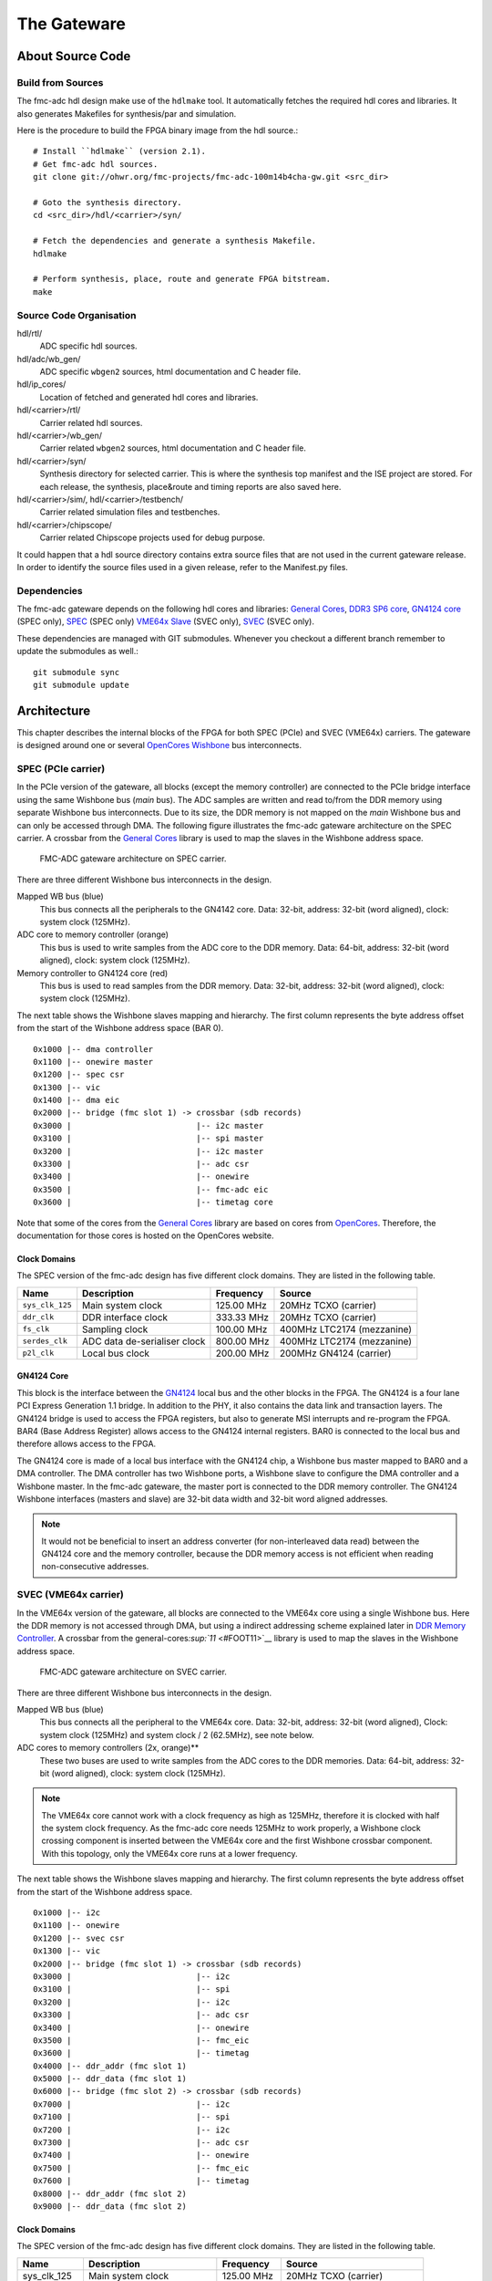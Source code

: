 ..
  SPDX-License-Identifier: CC-BY-SA-4.0
  SPDX-FileCopyrightText: 2020 CERN

============
The Gateware
============

About Source Code
=================

Build from Sources
------------------

The fmc-adc hdl design make use of the ``hdlmake`` tool. It
automatically fetches the required hdl cores and libraries. It also
generates Makefiles for synthesis/par and simulation.

Here is the procedure to build the FPGA binary image from the hdl
source.::

  # Install ``hdlmake`` (version 2.1).
  # Get fmc-adc hdl sources.
  git clone git://ohwr.org/fmc-projects/fmc-adc-100m14b4cha-gw.git <src_dir>

  # Goto the synthesis directory.
  cd <src_dir>/hdl/<carrier>/syn/

  # Fetch the dependencies and generate a synthesis Makefile.
  hdlmake

  # Perform synthesis, place, route and generate FPGA bitstream.
  make

Source Code Organisation
------------------------

hdl/rtl/
    ADC specific hdl sources.

hdl/adc/wb_gen/
    ADC specific ``wbgen2`` sources, html documentation and C header
    file.

hdl/ip_cores/
    Location of fetched and generated hdl cores and libraries.

hdl/<carrier>/rtl/
    Carrier related hdl sources.

hdl/<carrier>/wb_gen/
    Carrier related ``wbgen2`` sources, html documentation and C header
    file.

hdl/<carrier>/syn/
    Synthesis directory for selected carrier. This is where the
    synthesis top manifest and the ISE project are stored. For each
    release, the synthesis, place&route and timing reports are also
    saved here.

hdl/<carrier>/sim/, hdl/<carrier>/testbench/
    Carrier related simulation files and testbenches.

hdl/<carrier>/chipscope/
    Carrier related Chipscope projects used for debug purpose.

It could happen that a hdl source directory contains extra source files
that are not used in the current gateware release. In order to identify
the source files used in a given release, refer to the Manifest.py
files.

Dependencies
------------

The fmc-adc gateware depends on the following hdl cores and libraries:
`General Cores`_, `DDR3 SP6 core`_, `GN4124 core`_ (SPEC only),
`SPEC`_ (SPEC only) `VME64x Slave`_ (SVEC only), `SVEC`_ (SVEC only).

These dependencies are managed with GIT submodules. Whenever you checkout
a different branch remember to update the submodules as well.::

  git submodule sync
  git submodule update

Architecture
============

This chapter describes the internal blocks of the FPGA for both SPEC
(PCIe) and SVEC (VME64x) carriers. The gateware is designed around one
or several `OpenCores Wishbone`_ bus interconnects.

SPEC (PCIe carrier)
-------------------

In the PCIe version of the gateware, all blocks (except the memory
controller) are connected to the PCIe bridge interface using the same
Wishbone bus (*main* bus). The ADC samples are written and read
to/from the DDR memory using separate Wishbone bus interconnects. Due
to its size, the DDR memory is not mapped on the *main* Wishbone bus
and can only be accessed through DMA. The following figure illustrates
the fmc-adc gateware architecture on the SPEC carrier. A crossbar from
the `General Cores`_ library is used to map the slaves in the Wishbone
address space.

.. figure:: ../fig/spec_fw_arch.svg
   :alt: SPEC FMC-ADC gateware architecture

   FMC-ADC gateware architecture on SPEC carrier.

There are three different Wishbone bus interconnects in the design.

Mapped WB bus (blue)
  This bus connects all the peripherals to the GN4142 core.
  Data: 32-bit, address: 32-bit (word aligned), clock: system clock (125MHz).

ADC core to memory controller (orange)
  This bus is used to write samples from the ADC core to the DDR memory.
  Data: 64-bit, address: 32-bit (word aligned), clock: system clock (125MHz).

Memory controller to GN4124 core (red)
  This bus is used to read samples from the DDR memory.
  Data: 32-bit, address: 32-bit (word aligned), clock: system clock (125MHz).

The next table shows the Wishbone slaves mapping and hierarchy. The
first column represents the byte address offset from the start of the
Wishbone address space (BAR 0).

::

   0x1000 |-- dma controller
   0x1100 |-- onewire master
   0x1200 |-- spec csr
   0x1300 |-- vic
   0x1400 |-- dma eic
   0x2000 |-- bridge (fmc slot 1) -> crossbar (sdb records)
   0x3000 |                          |-- i2c master
   0x3100 |                          |-- spi master
   0x3200 |                          |-- i2c master
   0x3300 |                          |-- adc csr
   0x3400 |                          |-- onewire
   0x3500 |                          |-- fmc-adc eic
   0x3600 |                          |-- timetag core

Note that some of the cores from the `General Cores`_ library are
based on cores from `OpenCores`_. Therefore, the documentation for
those cores is hosted on the OpenCores website.

Clock Domains
~~~~~~~~~~~~~

The SPEC version of the fmc-adc design has five different clock domains.
They are listed in the following table.

+-----------------+-----------------+-----------------+-----------------+
| Name            | Description     | Frequency       | Source          |
+=================+=================+=================+=================+
| ``sys_clk_125`` | Main system     | 125.00 MHz      | 20MHz TCXO      |
|                 | clock           |                 | (carrier)       |
+-----------------+-----------------+-----------------+-----------------+
| ``ddr_clk``     | DDR interface   | 333.33 MHz      | 20MHz TCXO      |
|                 | clock           |                 | (carrier)       |
+-----------------+-----------------+-----------------+-----------------+
| ``fs_clk``      | Sampling clock  | 100.00 MHz      | 400MHz LTC2174  |
|                 |                 |                 | (mezzanine)     |
+-----------------+-----------------+-----------------+-----------------+
| ``serdes_clk``  | ADC data        | 800.00 MHz      | 400MHz LTC2174  |
|                 | de-serialiser   |                 | (mezzanine)     |
|                 | clock           |                 |                 |
+-----------------+-----------------+-----------------+-----------------+
| ``p2l_clk``     | Local bus clock | 200.00 MHz      | 200MHz GN4124   |
|                 |                 |                 | (carrier)       |
+-----------------+-----------------+-----------------+-----------------+

GN4124 Core
~~~~~~~~~~~

This block is the interface between the `GN4124`_
local bus and the other blocks in the FPGA. The GN4124 is a four lane
PCI Express Generation 1.1 bridge. In addition to the PHY, it also
contains the data link and transaction layers. The GN4124 bridge is used
to access the FPGA registers, but also to generate MSI interrupts and
re-program the FPGA. BAR4 (Base Address Register) allows access to the
GN4124 internal registers. BAR0 is connected to the local bus and
therefore allows access to the FPGA.

The GN4124 core is made of a local bus interface with the GN4124 chip, a
Wishbone bus master mapped to BAR0 and a DMA controller. The DMA
controller has two Wishbone ports, a Wishbone slave to configure the DMA
controller and a Wishbone master. In the fmc-adc gateware, the master
port is connected to the DDR memory controller. The GN4124 Wishbone
interfaces (masters and slave) are 32-bit data width and 32-bit word
aligned addresses.

.. note::

   It would not be beneficial to insert an address converter (for
   non-interleaved data read) between the GN4124 core and the memory
   controller, because the DDR memory access is not efficient when
   reading non-consecutive addresses.

SVEC (VME64x carrier)
---------------------

In the VME64x version of the gateware, all blocks are connected to the
VME64x core using a single Wishbone bus. Here the DDR memory is not
accessed through DMA, but using a indirect addressing scheme explained
later in `DDR Memory Controller <#DDR-Memory-Controller>`__. A crossbar
from the general-cores\ `:sup:`11` <#FOOT11>`__ library is used to map
the slaves in the Wishbone address space.

.. figure:: ../fig/svec_fw_arch.svg
   :alt:

   FMC-ADC gateware architecture on SVEC carrier.

There are three different Wishbone bus interconnects in the design.

Mapped WB bus (blue)
  This bus connects all the peripheral to the VME64x core.
  Data: 32-bit, address: 32-bit (word aligned),
  Clock: system clock (125MHz) and system clock / 2 (62.5MHz), see note below.

ADC cores to memory controllers (2x, orange)**
  These two buses are used to write samples from the ADC cores to the DDR
  memories.
  Data: 64-bit, address: 32-bit (word aligned), clock: system clock (125MHz).

.. note::
   The VME64x core cannot work with a clock frequency as high as
   125MHz, therefore it is clocked with half the system clock
   frequency. As the fmc-adc core needs 125MHz to work properly, a
   Wishbone clock crossing component is inserted between the VME64x core
   and the first Wishbone crossbar component. With this topology, only
   the VME64x core runs at a lower frequency.

The next table shows the Wishbone slaves mapping and hierarchy. The
first column represents the byte address offset from the start of the
Wishbone address space.

::

    0x1000 |-- i2c
    0x1100 |-- onewire
    0x1200 |-- svec csr
    0x1300 |-- vic
    0x2000 |-- bridge (fmc slot 1) -> crossbar (sdb records)
    0x3000 |                          |-- i2c
    0x3100 |                          |-- spi
    0x3200 |                          |-- i2c
    0x3300 |                          |-- adc csr
    0x3400 |                          |-- onewire
    0x3500 |                          |-- fmc_eic
    0x3600 |                          |-- timetag
    0x4000 |-- ddr_addr (fmc slot 1)
    0x5000 |-- ddr_data (fmc slot 1)
    0x6000 |-- bridge (fmc slot 2) -> crossbar (sdb records)
    0x7000 |                          |-- i2c
    0x7100 |                          |-- spi
    0x7200 |                          |-- i2c
    0x7300 |                          |-- adc csr
    0x7400 |                          |-- onewire
    0x7500 |                          |-- fmc_eic
    0x7600 |                          |-- timetag
    0x8000 |-- ddr_addr (fmc slot 2)
    0x9000 |-- ddr_data (fmc slot 2)

Clock Domains
~~~~~~~~~~~~~

The SPEC version of the fmc-adc design has five different clock domains.
They are listed in the following table.

+-----------------+-----------------+-----------------+-----------------+
| Name            | Description     | Frequency       | Source          |
+=================+=================+=================+=================+
|   sys_clk_125   | Main system     | 125.00 MHz      | 20MHz TCXO      |
|                 | clock           |                 | (carrier)       |
+-----------------+-----------------+-----------------+-----------------+
|   sys_clk_62_5  | System clock /  | 62.50 MHz       | 20MHz TCXO      |
|                 | 2               |                 | (carrier)       |
+-----------------+-----------------+-----------------+-----------------+
|   ddr_clk       | DDR interface   | 333.33 MHz      | 20MHz TCXO      |
|                 | clock           |                 | (carrier)       |
+-----------------+-----------------+-----------------+-----------------+
|   fs_clk        | Sampling clock  | 100.00 MHz      | 400MHz LTC2174  |
|                 |                 |                 | (mezzanine)     |
+-----------------+-----------------+-----------------+-----------------+
|   serdes_clk    | ADC data        | 800.00 MHz      | 400MHz LTC2174  |
|                 | de-serialiser   |                 | (mezzanine)     |
|                 | clock           |                 |                 |
+-----------------+-----------------+-----------------+-----------------+

VME64x Core
~~~~~~~~~~~

The VME64x core implements a VME slave on one side and a Wishbone
pipelined master on the other side. For more information about the
VME64x core, visit the OHWR page.

Common Cores
------------

DDR Memory Controller
~~~~~~~~~~~~~~~~~~~~~

The memory controller block is the interface between the 256MB DDR3
memory located on the carrier boards and the other blocks in the FPGA.
It is basically a MCB core (Memory Controller Block) generated with
`Xilinx CoreGen`_ and an additional wrapper implementing two Wishbone
slave interfaces.

One of the Wishbone slave interfaces is connected to the ADC core. In
the SPEC gateware, the other Wishbone slave interface is connected to
the DMA Wishbone master of the GN4124 core. In the SVEC gateware, the
other slave Wishbone interface is connected to an indirect addressing
block.

This block consists of an address pointer register and a data FIFO. To
access the DDR memory, the gateware sets the address pointer and then
reads/writes data using the FIFO. On each access to the FIFO, the
address pointer is automatically incremented.

+----------+-------------+------------+-------------+
| WB Slave | Description | Data width | Access type |
+==========+=============+============+=============+
| ``0``    | ADC core    | 64-bit     | Write only  |
+----------+-------------+------------+-------------+
| ``1``    | host side   | 32-bit     | Read/write  |
+----------+-------------+------------+-------------+

The memory controller side connected to the chip is 16-bit wide, clocked
at 333.33 MHz DDR. This gives a maximum bandwidth of 1333.33 MB/s. Each
of the four ADC channels requires 200 MB/s (16-bits per sample, 100
MHz), for a total of 800 MB/s.

In the current design, the two Wishbone ports have the same priority and
the arbitration is done with a simple round-robin. Therefore, samples
stored in the DDR memory should not be read during an acquisition.

Vectored Interrupt Controller (VIC)
~~~~~~~~~~~~~~~~~~~~~~~~~~~~~~~~~~~

.. note::

   FIXME explain how interrupts are connected to spec-base/svec-base.
   There is something to be said about EDGE/LEVEL, or polarity.

FMC-ADC Core
------------

The ADC core is the main block of the design. On the mezzanine interface
side, it takes a data flow from the `LTC2174`_ ADC chip, an external
trigger and controls the analogue switches to select the input range or
calibration mode. On the internal interface side, it has a Wishbone
master to write data to the DDR memory controller. It also has a
Wishbone slave to access the internal components.

The internal detailed functioning of this block is described further in
the document (See `Configuration`_, `Calibration`_ and `Acquisition`_).

Sampling clock
~~~~~~~~~~~~~~

The sampling frequency is determined by a `Si570`_ programmable oscillator
located on the fmc-adc mezzanine. By default, the sampling clock is
100MHz (oscillator factor default value), but it can be changed to any
frequency from 10MHz to 105MHz. The lower bound is defined by the Si570
oscillator while the upper bound is limited by the LTC2174 ADC itself.

The Si570 clock output is connected to the LTC2174 ADC. Then the data
clock (DCO) output of the LTC2174 is connected to the FPGA. The data
clock is four times the sampling clock. The sampling clock (``fs_clk``)
and the ADC data de-serialiser clock (``serdes_clk``) are derived from
the data clock using a PLL (internal to the FPGA).

**Note:** The internal PLL expects a 400MHz input frequency (define in
the hdl code), therefore the sampling frequency has to be 100MHz and
can’t be changed dynamically.

The ADC core implements a sampling clock frequency meter. The measured
frequency (in Hz) can be read via a register (see `ADC Core
Registers <#ADC-Core-Registers>`__).

Time-tagging Core
~~~~~~~~~~~~~~~~~

This block allows time-tagging of important events in the ADC core. It
is based on two free-running counters; a seconds counter and a 125MHz
system clock ticks counter. The system clock ticks counter is also
called coarse counter. These two counters are accessible in read/write
via a Wishbone interface.

For example, the host computer can use the OS time to set the seconds
counter and simply reset the coarse counter. It is planned, in a later
release, to set the time-tagging core counters using the White Rabbit
core.

A time-tag is made of four 32-bit words; meta-data, seconds, coarse,
fine. The fine field is always set to zero and the meta-data register
does not contain useful information, only random data for debugging
purposes.

The following events are time-tagged:

- Trigger
- Acquisition start
- Acquisition stop
- Acquisition end

.. note::
   The trigger time tag corresponds to the moment when the acquisition
   state machine leaves the ``WAIT_TRIG`` state.

.. note::
   The trigger time-tag is also stored in the data memory, after the
   post-trigger samples. This allows to always have a trigger time-tag,
   even in multi-shot mode (retrieving the time-tag using the trigger
   interrupt was not fast enough in certain cases).

.. note::
   If during an acquisition no stop command is issued (normal case),
   the acquisition stop time-tag is not updated.

The register description can be found in annex `Time-tagging Core
Registers <#Time_002dtagging-Core-Registers>`__.

FMC-ADC Control and Status Registers
~~~~~~~~~~~~~~~~~~~~~~~~~~~~~~~~~~~~

This block contains control and status registers related to the fmc-adc
core. The registers description can be found in annex (`ADC Core
Registers <#ADC-Core-Registers>`__).

Mezzanine SPI Master
~~~~~~~~~~~~~~~~~~~~

This SPI master controls the LTC2174 ADC and the four MAX5442 offset
DACs. The following table shows how the peripherals are wired to the
core. This block is based on an OpenCores design.

+------------------+---------------------------+
| SPI slave select | Peripheral                |
+==================+===========================+
| ``0``            | LTC2174 ADC               |
+------------------+---------------------------+
| ``1``            | MAX5442 DAC for channel 1 |
+------------------+---------------------------+
| ``2``            | MAX5442 DAC for channel 2 |
+------------------+---------------------------+
| ``3``            | MAX5442 DAC for channel 3 |
+------------------+---------------------------+
| ``4``            | MAX5442 DAC for channel 4 |
+------------------+---------------------------+

This block is clocked by the system clock (125 MHz). Therefore for a
SCLK of ~620 kHz, the divider configuration is ``DIVIDER=100``.

::
    f_sclk = f_sys / ((DIVIDER+1) * 2)

Mezzanine 1-wire Master
~~~~~~~~~~~~~~~~~~~~~~~

This 1-wire master controls the DS18B20 thermometer chip located on the
mezzanine board. This chip also contains a unique 64-bit identifier.
This block is based on an OpenCores design\ `:sup:`21` <#FOOT21>`__.

This block is clocked by the system clock (125 MHz). Therefore the
dividers configuration are ``CDR_N=624`` and ``CDR_O=124``.

Mezzanine I2C Master
~~~~~~~~~~~~~~~~~~~~

This I2C master controls the Si570 programmable oscillator chip
located on the mezzanine board. This chip is used to produce the ADC
sampling clock. This block is based on an OpenCores design.

+-------------------+-------------------------------+
| I2C slave address | Peripheral                    |
+===================+===============================+
| ``0x55``          | Si570 programmable oscillator |
+-------------------+-------------------------------+

This block is clocked by the system clock (125 MHz). Therefore for a SCL
clock of 100 kHz, the prescaler configuration is ``PRESCALER=249``.

::
    PRESCALER = f_sys / (5 * f_scl) - 1


FMC-ADC Embedded Interrupt Controller (EIC)
~~~~~~~~~~~~~~~~~~~~~~~~~~~~~~~~~~~~~~~~~~~

.. note::

   FIXME check if this is gone

The fmc-adc EIC gathers the interrupts from the ADC core. There are two
inputs to the fmc-adc EIC:

-  ° **Trigger**: This interrupt signals that a valid trigger arrived
   while the acquisition state machine was in the ``WAIT_TRIG`` state.
-  ° **Acquisition end**: This interrupt signals the end of an
   acquisition. In case of multi-shot acquisition, it occurs at the end
   of the last shot.

The two inputs are multiplexed and the result is forwarded to the VIC
(`Vectored Interrupt Controller
(VIC) <#Vectored-Interrupt-Controller-_0028VIC_0029>`__). Interrupt
sources can be masked using the enable and disable registers. An
interrupt is cleared by writing a one to the corresponding bit of the
status register.

The registers description can be found in annex `FMC-ADC Embedded
Interrupt Controller
Registers <#FMC_002dADC-Embedded-Interrupt-Controller-Registers>`__).

Configuration
-------------

The following figure is a block diagram of the ADC core part in the
sampling clock domain. It contains an ADC data stream de-serialiser,
an offset and gain correction block (for ADC data), an under-sampling
block and a trigger unit. The four channels’ data and the trigger
signal are synchronised to the system clock domain using a FIFO. The
configuration signals coming from registers in the system clock domain
are synchronised to the sampling clock within the Wishbone slave
(``wbgen2`` feature).

.. figure:: ../fig/adc_core_fs_clk.svg
   :alt: ADC core diagram (sampling clock domain)

   ADC core diagram (sampling clock domain).

The LTC2174 is by default configured in *2-Lane Output Mode, 16-Bit
Serialization*. In the fmc-adc application, this default configuration
is kept. Following an extract from the LTC2174 datasheet illustrating
the *2-Lane Output Mode, 16-Bit Serialization* waveforms.

.. figure:: ../fig/ltc2174_mode.pdf
   :alt: LTC2174 data output mode waveforms.

   LTC2174 data output mode waveforms.

There are two 800Mbit/s lanes per ADC channel. Eight data lanes in
total and the frame rate (FR) lane are fed to a de-serialiser in the
FPGA. The frame rate signal is used to align the de-serialiser to data
words. The four channel data (16-bit) are concatenated together to
form a 64-bit vector. As shown in the figure above, the two LSB bits
of a data word are always set to zero.

.. warning::
   Upon reset the ADC defaults to “offset binary” representation for
   the channel data. However, the ADC core expects “two’s
   complement”. Therefore, it is important to change the relevant
   configuration register in the ADC itself. When using the provided
   FMC-ADC driver, this is done automatically during driver initialisation.

Control and Status Registers
~~~~~~~~~~~~~~~~~~~~~~~~~~~~

Writing one to to the ``FMC_CLK_OE`` field of the ADC core control
register enables the sampling clock (Si570 chip). Also, in order to use
the input offset DACs, the ``OFFSET_DAC_CLR_N`` field must be set to
one.

The field ``MAN_BITSLIP`` allows to ’manually’ control the ADC data
alignment in the de-serialiser. When ``TEST_DATA_EN`` is set, the ADC
core writes the address pointer to the memory instead of the ADC
samples. The fields ``TRIG_LED`` and ``ACQ_LED`` allows to control the
FMC front panel LEDs. Those four fields are for test purpose only and
must stay zero in normal operation.

When the sampling clock is enabled, the ``SERDES_PLL`` and
``SERDES_SYNCED`` field from the ADC core status register must be set to
one.

Input Ranges
~~~~~~~~~~~~

`Figure 4.3 <#fig_003aanalogue_005finput>`__ shows a simplified
schematic diagram of the analogue input stage used for each channel.
Each input can be independently configured with one of the three
available ranges; 100mV, 1V, 10V. Each range is defined as the maximum
peak-to-peak input voltage. Independently to the selected range, a
50ohms termination can be added to each input.

In addition to the three ranges for normal operation, there are three
more configurations used for offset calibration of each range.

Opto-isolated analogue switches are used to apply the various
configurations. They are represented by standard switch symbols in the
simplified schematic.

.. figure:: ../fig/analogue_input.pdf
   :alt: Simplified schematic diagram of the analogue input stage

   Simplified schematic diagram of the analogue input stage.

Only the following input switch configurations are valid. For all others
switch configurations, the behavior is not defined and therefore
shouldn’t be used.

+---------+-----+-----+-----+-----+-----+-----+-----+--------------------------------+
| SW[7.1] | SW7 | SW6 | SW5 | SW4 | SW3 | SW2 | SW1 | Description                    |
+=========+=====+=====+=====+=====+=====+=====+=====+================================+
| 0x23    | OFF | ON  | OFF | X   | OFF | ON  | ON` | 100mV range                    |
+---------+-----+-----+-----+-----+-----+-----+-----+--------------------------------+
| 0x11    | OFF | OFF | ON` | X   | OFF | OFF | ON` | 1V range                       |
+---------+-----+-----+-----+-----+-----+-----+-----+--------------------------------+
| 0x45    | ON  | OFF | OFF | X   | ON  | OFF | ON` | 10V range                      |
+---------+-----+-----+-----+-----+-----+-----+-----+--------------------------------+
| 0x42    | ON  | OFF | OFF | X   | OFF | ON  | OFF | 100mV range offset calibration |
+-------+-------+-----+-----+-----+-----+-----+-----+--------------------------------+
| 0x40    | ON  | OFF | OFF | X   | OFF | OFF | OFF | 1V range offset calibration    |
+---------+-----+-----+-----+-----+-----+-----+-----+--------------------------------+
| 0x44    | ON  | OFF | OFF | X   | ON  | OFF | OFF | 10V range offset calibration   |
+---------+-----+-----+-----+-----+-----+-----+-----+--------------------------------+
| 0x00    | X   | OFF | OFF | OFF | X   | X   | OFF | Input disconnected             |
+---------+-----+-----+-----+-----+-----+-----+-----+--------------------------------+
| 0x08    | X   | X   | X   | ON` | X   | X   | X`` | 50ohm termination              |
+---------+-----+-----+-----+-----+-----+-----+-----+--------------------------------+

Input Offset
~~~~~~~~~~~~

Each channel has a 16-bit DAC allowing to apply a dc offset to the input
signal. The voltage range of the DAC is 10V (-5V to +5V) and is
independent from the selected input range. The following equation shows
how to convert a digital value written to a DAC to an offset voltage.

::
    v_dac = (v_ref * d_dac/0x8000) - v_ref
    Where:
    v_ref = DAC's voltage reference = 5V
    d_dac = Digital value written to the DAC
    v_dac = DAC voltage

    Example:
    0xFFFF =>  4.999V
    0x8000 =>  0.000V
    0x0000 => -5.000V

The following equation shows the relation between the input voltage and
the offset (applied by the DAC). Note that the offset from the DAC is
subtracted from the input voltage.

::

    v_out = v_in - v_dac
    Where:
    v_in  = Input voltage
    v_dac = DAC voltage
    v_out = Output voltage (to filter and ADC)


Trigger
~~~~~~~

The trigger unit is made of two hardware and one software sources. The
hardware and software paths can be enabled independently. The two paths
are then or’ed together to drive a delay generator. The delay generator
allows to insert a predefined number of sampling clock periods before
the trigger is forwarded to the acquisition state machine. the next
figure shows a simplified digram of the trigger unit.

.. figure:: ../fig/trigger_unit.svg
   :alt: Trigger unit diagram

   Trigger unit diagram.

The hardware trigger source can be either internal (based on an ADC
input channel) or external (dedicated trigger input). For both internal
and external hardware triggers, the polarity can be selected between
positive and negative slope (resp. rising and falling edge). By default
the polarity is set to positive slope.

The external trigger input is synchronised to the sampling clock. The
external trigger pulse must be at least one sampling clock cycle wide.

To use the internal trigger source, both the ADC input channel and the
threshold should be configured. By default, channel 1 is selected and
the threshold is set to 0. Note that the threshold is 16-bit signed
(two’s complement). This figure sketches the internal hardware trigger
threshold behavior.

.. figure:: ../fig/trig_hw_int.svg
   :alt: Internal hardware trigger threshold

   Internal hardware trigger threshold.

Furthermore, a glitch filter can be applied to the threshold detection.
The glitch filter is useful to trigger on noisy signals. In order to
help setting the glitch filter, an internal trigger test mode can be
activated. When the test mode is enabled, data from channels 2, 3 and 4
is replaced as follow:

+-----------+--------------------------------------+
| Channel 2 | Input signal over threshold          |
+-----------+--------------------------------------+
| Channel 3 | Input signal over threshold filtered |
+-----------+--------------------------------------+
| Channel 4 | Trigger                              |
+-----------+--------------------------------------+


The software trigger source consists of a pulse generated when a write
cycle is detected on the *Software trigger* register. For further
information on the trigger configuration registers see `ADC Core
Registers <#ADC-Core-Registers>`_.

Undersampling
~~~~~~~~~~~~~

The undersampling block is simply validating one in N samples and
forwarding it to the acquisition logic. The number (N) is configured in
the *Sample rate* register. If N > 1, then the trigger pulse is aligned
to the next valid sample. If N = 1 all the samples are valid and
therefore the trigger is always aligned. A value of N = 0 is treated as
N = 1 in the gateware.


Calibration
-----------

Calibration is done once during the production tests. It can be repeated
afterwards with the production test suite (PTS) and the corresponding
testbench. The calibration process gives the following four values per
channel and per input range:

- ADC gain correction
- ADC offset correction
- DAC gain correction
- DAC offset correction

Note that the temperature during the calibration process is also
measured. This could be used for later temperature compensated
calibration value computing.

Calibration data storage
~~~~~~~~~~~~~~~~~~~~~~~~

All the calibration values are stored in the FmcAdc100m14b4cha EEPROM
(`24AA64`_).  In addition to the calibration values, the EEPROM also
contains mandatory IPMI records specified in the FMC Standard VITA
57.1.

+-------------+-----------+-----------+---------------------+
| Byte offset | File name | File Type | Description         |
+=============+===========+===========+=====================+
| ``0x0``     | IPMI-FRU  | binary    | IPMI records        |
+-------------+-----------+-----------+---------------------+
| ``0x100``   | calib     | binary    | Calibration values  |
+-------------+-----------+-----------+---------------------+


Calibration Data Usage
~~~~~~~~~~~~~~~~~~~~~~

ADC Calibration
^^^^^^^^^^^^^^^

Two registers per channel are implemented in the FPGA for ADC gain and
offset correction. When an input range is selected, the corresponding
gain/offset correction values must be loaded from the EEPROM to those
registers.

.. figure:: ../fig/offset_gain_corr.svg
   :alt: ADC offset and gain correction block

   ADC offset and gain correction block.

The offset register takes a 16-bit signed value. The gain register takes
a 16-bit fixed point value. The fixed point format is as follow:

.. figure:: ../fig/adc_gain_format.svg
   :alt: ADC gain register format

   ADC gain register format.

After the offset and gain corrections are applied, the signal is
saturated to a user-programmable value. One register per channel allows
to set the saturation value. The saturation register takes a 15-bit
unsigned value. From this value, two ’symmetrical’ 16-bit signed numbers
are derived and taken as the saturation boundaries.

.. warning::
   Because the default value (on FPGA start-up) is not
   configurable in cheby, the gain, offset and saturation registers are
   set to 0x0 at start-up. Therefore, the driver has to initialise those
   registers.

.. note::
   After gain and offset correction, the two LSB of the data words can
   be different from zero.

.. note::
   It is usually the driver’s task to read the calibration data
   from the FMC EEPROM and load them to the corresponding registers. This
   has to be done once at start-up and then every time the input range is
   changed.

DAC Calibration
^^^^^^^^^^^^^^^

The DAC value is only set once before an acquisition. Therefore, there
is no need to implement the gain and offset correction in the FPGA. The
software controlling the fmc-adc must apply the DAC gain and offset
correction prior to writing a value to the DAC. As for the ADC
correction values, there is one pair (offset, gain) of DAC correction
values per input range.

Below is the formula to calculate the corrected DAC value (applying gain
and offset correction):

::

    c_val = ((val + offset) * gain/0x8000) + 0x8000
    where:
    c_val  = corrected value to write to DAC (16-bit unsigned)
    val    = value from user (16-bit signed)
    offset = DAC offset calibration value from EEPROM (16-bit signed)
    gain   = DAC gain calibration value from EEPROM (16-bit fixed point)

Acquisition
-----------

This chapter describes the two modes of acquisition, single-shot and
multi-shot. It also explains how the software is expected to control the
fmc-adc acquisitions.

The heart of the acquisition logic is a state machine driven by user
commands (start, stop), the trigger signal and counters events
(e.g. pre-trig done, etc...). The ADC samples are routed along a
datapath (bold arrows), which depends on the acquisition mode.  It is
explained in detail in the `Single-shot Mode`_ and `Multi-shot
Mode`_. The four channels data and the trigger are concatenated
together and fed to a FIFO to be synchronised between the sampling
clock domain and the system clock domain. Even if the LTC2174 ADC is
14-bit, the data of each channel is stored in a 16-bit word. Along the
datapath, we call *sample* a 64-bit vector containing a sample for
each channel. At the output of the ADC core, a flow control FIFO
allows to cope with the memory controller temporary unavailabilities
(due to DDR refresh cycles).


.. figure:: ../fig/adc_core_sys_clk.svg
   :alt: Acquisition logic diagram (system clock domain)

   Acquisition logic diagram (system clock domain).

Samples are stored interleaved in the DDR memory. `Figure
6.2 <#fig_003amem_005fsamples>`__ illustrates the way samples are
written, stored and read in the DDR memory. The DDR memory size is 2Gb
or 256MB.
This means that the maximum number of samples that can be stored is 128M (\ *2^{27}*16*).

.. figure:: ../fig/memory_samples.svg
   :alt: Illustration of samples storage in DDR memory

   Illustration of samples storage in DDR memory.

The acquisition process is driven by a state machine.  At
start-up (system reset), the state machine is ``IDLE``, waiting for an
acquisition start command (``ACQ_START``). Commands are sent to the
state machine by writing in the ``FSM_CMD`` field of the control
register (see `ADC Core Registers <#ADC-Core-Registers>`__).

.. figure:: ../fig/acq_fsm.svg
   :alt: Acquisition state machine

   Acquisition state machine.

When a start command is received, the state machine goes to ``PRE_TRIG``
and stays in this state until the programmed number of pre-trigger
samples are recorded. After that, it goes in ``WAIT_TRIG`` state and
continue recording sample to memory. If the number of programmed
pre-trigger samples is zero, the state machine skips the ``PRE_TRIG``
state and it foes directly to ``WAIT_TRIG``. When a valid trigger is
detected, the state machine moves to ``POST_TRIG``. It will stay in this
state until the programmed number of post-trigger samples is reached.
The next state is ``TRIG_TAG`` where the trigger time-tag (4x 32-bit
word) is pushed after the last post-trigger sample (to be stored in DDR
memory). When the trigger time-tag has been pushed (two clock cycles),
the state machine goes to ``DECR_SHOT``. From ``DECR_SHOT`` it either
goes back to ``IDLE`` if the number of shots is reached or it repeats
the same cycle for the next shot.

When the acquisition is finished (state machine back to ``IDLE``) and
all samples have been written to the DDR memory, only then the software
can retrieve the samples using DMA transfer. An interrupt is generated
when the acquisition ends.

.. note::
   Start commands are taken into account only in ``IDLE`` state.

.. note::
   Triggers are taken into account only in ``WAIT_TRIG`` state.

.. note::
   A stop command will bring the state machine back to ``IDLE`` from any state.

.. note::
   After a stop command, no end of acquisition interrupt is generated.

There are two LEDs on the fmc-adc front panel. The LED labeled ``ACQ``
is turned ON when the acquisition state machine is **not** in the
``IDLE`` state. The LED labeled ``TRIG`` flashes when a valid trigger is
detected **and** the acquisition state machine is in the ``WAIT_TRIG``
state.

.. note::
   The number of pre-trigger sample can be zero, but there **must** be
   at least one post-trigger sample.

.. note::
   In addition to the requested pre/post-trigger samples, an
   additional sample, corresponding to the trigger, will be recorded.

.. note::
   The start of an acquisition is prohibited if either the number of
   shots or the number of post-trigger samples is equal to zero.

Single-shot Mode
~~~~~~~~~~~~~~~~

The procedure below lists the different steps of a single-shot
acquisition process.

#. Configure acquisition (trigger, number of samples, interrupts, etc...).
#. Issue a start acquisition command (the acquisition state machine must
   be ``IDLE``).
#. When a valid trigger is detected, an interrupt is generated (if enabled).
#. At the end of the acquisition, another interrupt is generated.
#. Read trigger position register.
#. Configure the DMA to retrieve data.
#. Start the DMA transfer (the acquisition state machine must be ``IDLE``).
#. When the DMA transfer is done, an interrupt is generated.
#. The board is ready for a new acquisition start command.

In single-shot mode, the DDR memory is used as a circular buffer. When
the acquisition starts, samples are directly written to the DDR memory
(via FIFOs). The acquisition logic stops writing to the memory when the
configured number of pre/post-trigger samples is reached. It could
happen that the write pointer reaches the top of the memory before the
end of the acquisition. In this case, the write pointer is reset to
address zero and overwrites previous samples. In order to allow the
software to retrieve the requested samples (around the trigger), the
*Trigger address* register stores the write pointer address at the
trigger moment.

.. note::
   The value stored in the *Trigger address* register is a byte address.

.. note::
   Every new acquisition starts writing at address ``0x0``.

The following two figures illustrate the use of the DDR memory as a
circular buffer. The acquisition state machine is also represented.

.. figure:: ../fig/memory_single-shot.svg
   :alt: Single-shot mode acquisition example

   Single-shot mode acquisition example.

.. figure:: ../fig/memory_single-shot_overlap.svg
   :alt: Single-shot mode acquisition example (overlapping DDR memory)

   Single-shot mode acquisition example (overlapping DDR memory).

.. note::
   *Orange*: Samples written to memory and read back via DMA.
   *Grey*: Samples written to memory, but not read. *White*: Empty memory
   (or previous acquisition samples).


Multi-shot Mode
~~~~~~~~~~~~~~~

The multi-shot acquisition process is almost identical to the
single-shot one, except that once the acquisition is started it will go
around the state machine as many times as the number of configured
shots. This means that if the board is configured for N shots, it will
generate N trigger interrupts (if enabled) and then another interrupt at
the end of the acquisition. A counter, accessible via a register, shows
the remaining number of shots (see `ADC Core
Registers <#ADC-Core-Registers>`__).

Unlike the single-mode acquisition, in multi-shot, the DDR memory is not
used as a circular buffer. Instead, two dual port RAM (dpram) are
implemented inside the FPGA. Those dprams are alternatively used as
circular buffer for each shot. Even shots use dpram0 and odd shots
dpram1.

When a shot is finished, the corresponding dpram samples are written to
the DDR memory. Only the pre-trigger samples, the post-trigger samples
and the trigger time-tag are written. The first shot is written starting
at address ``0x0``. Then the second shot is written right after the
trigger time-tag of the first shot. The following figure shows the
shots organisation in the DDR memory.


.. figure:: ../fig/memory_multi-shot.svg
   :alt: DDR memory usage in multi-shot mode acquisition.

   DDR memory usage in multi-shot mode acquisition.

.. note::
   The number of samples per shot stored in memory is equal to:
   number of pre-trigger samples + number of post-trigger samples + 1
   (trigger sample) + 2 (time-tag).

.. note::
   In multi-shot mode, the start of an acquisition is prohibited
   if the number of sample per shot is bigger or equal to the dpram size.

.. note::
   The size of the dprams is configurable during the generation
   of the FPGA bitstream (VHDL generic), but not at runtime. The software
   can retrieve the maximum *allowed* value from the *Multi-shot sample
   depth register* (see `ADC Core Registers <#ADC-Core-Registers>`__). The
   value stored in that read-only register already takes into account the 2
   samples reserved for the time-tag (eg. if the actual maximum number of
   samples allowed is 8000, the register will read 7998).

Calibration Data Storage in EEPROM
~~~~~~~~~~~~~~~~~~~~~~~~~~~~~~~~~~

The following table describes the ADC calibration arrangement.

+-----------------+-----------------+-----------------+-----------------+
| Byte offset     | Input range     | Description     | Type            |
+=================+=================+=================+=================+
|   0x00          | 10V             | Offset          | 16-bit signed   |
|                 |                 | correction      |                 |
|                 |                 | channel 1       |                 |
+-----------------+-----------------+-----------------+-----------------+
|   0x02          |                 | Offset          | 16-bit signed   |
|                 |                 | correction      |                 |
|                 |                 | channel 2       |                 |
+-----------------+-----------------+-----------------+-----------------+
|   0x04          |                 | Offset          | 16-bit signed   |
|                 |                 | correction      |                 |
|                 |                 | channel 3       |                 |
+-----------------+-----------------+-----------------+-----------------+
|   0x06          |                 | Offset          | 16-bit signed   |
|                 |                 | correction      |                 |
|                 |                 | channel 4       |                 |
+-----------------+-----------------+-----------------+-----------------+
|   0x08          |                 | Gain correction | 16-bit unsigned |
|                 |                 | channel 1       |                 |
+-----------------+-----------------+-----------------+-----------------+
|   0x0A          |                 | Gain correction | 16-bit unsigned |
|                 |                 | channel 2       |                 |
+-----------------+-----------------+-----------------+-----------------+
|   0x0C          |                 | Gain correction | 16-bit unsigned |
|                 |                 | channel 3       |                 |
+-----------------+-----------------+-----------------+-----------------+
|   0x0E          |                 | Gain correction | 16-bit unsigned |
|                 |                 | channel 4       |                 |
+-----------------+-----------------+-----------------+-----------------+
|   0x10          |                 | Temperature     | 16-bit unsigned |
|                 |                 |                 | \* 0.01°        |
+-----------------+-----------------+-----------------+-----------------+
|   0x12          | 1V              | Offset          | 16-bit signed   |
|                 |                 | correction      |                 |
|                 |                 | channel 1       |                 |
+-----------------+-----------------+-----------------+-----------------+
|   0x14          |                 | Offset          | 16-bit signed   |
|                 |                 | correction      |                 |
|                 |                 | channel 2       |                 |
+-----------------+-----------------+-----------------+-----------------+
|   0x16          |                 | Offset          | 16-bit signed   |
|                 |                 | correction      |                 |
|                 |                 | channel 3       |                 |
+-----------------+-----------------+-----------------+-----------------+
|   0x18          |                 | Offset          | 16-bit signed   |
|                 |                 | correction      |                 |
|                 |                 | channel 4       |                 |
+-----------------+-----------------+-----------------+-----------------+
|   0x1A          |                 | Gain correction | 16-bit unsigned |
|                 |                 | channel 1       |                 |
+-----------------+-----------------+-----------------+-----------------+
|   0x1C          |                 | Gain correction | 16-bit unsigned |
|                 |                 | channel 2       |                 |
+-----------------+-----------------+-----------------+-----------------+
|   0x1E          |                 | Gain correction | 16-bit unsigned |
|                 |                 | channel 3       |                 |
+-----------------+-----------------+-----------------+-----------------+
|   0x20          |                 | Gain correction | 16-bit unsigned |
|                 |                 | channel 4       |                 |
+-----------------+-----------------+-----------------+-----------------+
|   0x22          |                 | Temperature     | 16-bit unsigned |
|                 |                 |                 | \* 0.01°        |
+-----------------+-----------------+-----------------+-----------------+
|   0x24          | 100mV           | Offset          | 16-bit signed   |
|                 |                 | correction      |                 |
|                 |                 | channel 1       |                 |
+-----------------+-----------------+-----------------+-----------------+
|   0x26          |                 | Offset          | 16-bit signed   |
|                 |                 | correction      |                 |
|                 |                 | channel 2       |                 |
+-----------------+-----------------+-----------------+-----------------+
|   0x28          |                 | Offset          | 16-bit signed   |
|                 |                 | correction      |                 |
|                 |                 | channel 3       |                 |
+-----------------+-----------------+-----------------+-----------------+
|   0x2A          |                 | Offset          | 16-bit signed   |
|                 |                 | correction      |                 |
|                 |                 | channel 4       |                 |
+-----------------+-----------------+-----------------+-----------------+
|   0x2C          |                 | Gain correction | 16-bit unsigned |
|                 |                 | channel 1       |                 |
+-----------------+-----------------+-----------------+-----------------+
|   0x2E          |                 | Gain correction | 16-bit unsigned |
|                 |                 | channel 2       |                 |
+-----------------+-----------------+-----------------+-----------------+
|   0x30          |                 | Gain correction | 16-bit unsigned |
|                 |                 | channel 3       |                 |
+-----------------+-----------------+-----------------+-----------------+
|   0x32          |                 | Gain correction | 16-bit unsigned |
|                 |                 | channel 4       |                 |
+-----------------+-----------------+-----------------+-----------------+
|   0x34          |                 | Temperature     | 16-bit unsigned |
|                 |                 |                 | \* 0.01°        |
+-----------------+-----------------+-----------------+-----------------+

The following table describes the DAC calibration arrangement.

+-----------------+-----------------+-----------------+-----------------+
| Byte offset     | Input range     | Description     | Type            |
+=================+=================+=================+=================+
|   0x36          | 10V             | Offset          | 16-bit signed   |
|                 |                 | correction      |                 |
|                 |                 | channel 1       |                 |
+-----------------+-----------------+-----------------+-----------------+
|   0x38          |                 | Offset          | 16-bit signed   |
|                 |                 | correction      |                 |
|                 |                 | channel 2       |                 |
+-----------------+-----------------+-----------------+-----------------+
|   0x3A          |                 | Offset          | 16-bit signed   |
|                 |                 | correction      |                 |
|                 |                 | channel 3       |                 |
+-----------------+-----------------+-----------------+-----------------+
|   0x3C          |                 | Offset          | 16-bit signed   |
|                 |                 | correction      |                 |
|                 |                 | channel 4       |                 |
+-----------------+-----------------+-----------------+-----------------+
|   0x3E          |                 | Gain correction | 16-bit unsigned |
|                 |                 | channel 1       |                 |
+-----------------+-----------------+-----------------+-----------------+
|   0x40          |                 | Gain correction | 16-bit unsigned |
|                 |                 | channel 2       |                 |
+-----------------+-----------------+-----------------+-----------------+
|   0x42          |                 | Gain correction | 16-bit unsigned |
|                 |                 | channel 3       |                 |
+-----------------+-----------------+-----------------+-----------------+
|   0x44          |                 | Gain correction | 16-bit unsigned |
|                 |                 | channel 4       |                 |
+-----------------+-----------------+-----------------+-----------------+
|   0x46          |                 | Temperature     | 16-bit unsigned |
|                 |                 |                 | \* 0.01°        |
+-----------------+-----------------+-----------------+-----------------+
|   0x48          | 1V              | Offset          | 16-bit signed   |
|                 |                 | correction      |                 |
|                 |                 | channel 1       |                 |
+-----------------+-----------------+-----------------+-----------------+
|   0x4A          |                 | Offset          | 16-bit signed   |
|                 |                 | correction      |                 |
|                 |                 | channel 2       |                 |
+-----------------+-----------------+-----------------+-----------------+
|   0x4C          |                 | Offset          | 16-bit signed   |
|                 |                 | correction      |                 |
|                 |                 | channel 3       |                 |
+-----------------+-----------------+-----------------+-----------------+
|   0x4E          |                 | Offset          | 16-bit signed   |
|                 |                 | correction      |                 |
|                 |                 | channel 4       |                 |
+-----------------+-----------------+-----------------+-----------------+
|   0x50          |                 | Gain correction | 16-bit unsigned |
|                 |                 | channel 1       |                 |
+-----------------+-----------------+-----------------+-----------------+
|   0x52          |                 | Gain correction | 16-bit unsigned |
|                 |                 | channel 2       |                 |
+-----------------+-----------------+-----------------+-----------------+
|   0x54          |                 | Gain correction | 16-bit unsigned |
|                 |                 | channel 3       |                 |
+-----------------+-----------------+-----------------+-----------------+
|   0x56          |                 | Gain correction | 16-bit unsigned |
|                 |                 | channel 4       |                 |
+-----------------+-----------------+-----------------+-----------------+
|   0x58          |                 | Temperature     | 16-bit unsigned |
|                 |                 |                 | \* 0.01°        |
+-----------------+-----------------+-----------------+-----------------+
|   0x5A          | 100mV           | Offset          | 16-bit signed   |
|                 |                 | correction      |                 |
|                 |                 | channel 1       |                 |
+-----------------+-----------------+-----------------+-----------------+
|   0x5C          |                 | Offset          | 16-bit signed   |
|                 |                 | correction      |                 |
|                 |                 | channel 2       |                 |
+-----------------+-----------------+-----------------+-----------------+
|   0x5E          |                 | Offset          | 16-bit signed   |
|                 |                 | correction      |                 |
|                 |                 | channel 3       |                 |
+-----------------+-----------------+-----------------+-----------------+
|   0x60          |                 | Offset          | 16-bit signed   |
|                 |                 | correction      |                 |
|                 |                 | channel 4       |                 |
+-----------------+-----------------+-----------------+-----------------+
|   0x62          |                 | Gain correction | 16-bit unsigned |
|                 |                 | channel 1       |                 |
+-----------------+-----------------+-----------------+-----------------+
|   0x64          |                 | Gain correction | 16-bit unsigned |
|                 |                 | channel 2       |                 |
+-----------------+-----------------+-----------------+-----------------+
|   0x66          |                 | Gain correction | 16-bit unsigned |
|                 |                 | channel 3       |                 |
+-----------------+-----------------+-----------------+-----------------+
|   0x68          |                 | Gain correction | 16-bit unsigned |
|                 |                 | channel 4       |                 |
+-----------------+-----------------+-----------------+-----------------+
|   0x6A          |                 | Temperature     | 16-bit unsigned |
|                 |                 |                 | \* 0.01°        |
+-----------------+-----------------+-----------------+-----------------+

Glossary
========

**Local bus**
    The **local bus** is the interface between the GN4124 and the FPGA.

**Pulse**
    In this document, a **pulse** refers to a one clock tick wide pulse.

**Tick**
    A clock **tick** corresponds to a period of the clock.

**VIC**
    Vectored Interrupt Controller

**EIC**
    Embedded Interrupt Controller

.. _`HDL Make`: http://www.ohwr.org/projects/hdl-make
.. _`OpenCores Wishbone`: http://opencores.org/opencores,wishbone
.. _`OpenCores`: http://opencores.org/
.. _`GN4124`: PCI Express bridge from Semtech (formerly Gennum)
.. _`24AA64`: http://ww1.microchip.com/downloads/en/devicedoc/21189f.pdf
.. _`Xilinx CoreGen`: http://www.xilinx.com/support/documentation/user_guides/ug388.pdf
.. _`LTC2174`: https://www.analog.com/media/en/technical-documentation/data-sheets/21754314fa.pdf
.. _`MAX5441-MAX5444`: http://datasheets.maximintegrated.com/en/ds/MAX5441-MAX5444.pdf
.. _`OpenCores SPI`: http://opencores.org/project,spi
.. _`OpenCores Onewire`: http://opencores.org/project,sockit_owm
.. _`Si570`: https://www.silabs.com/Support%20Documents/TechnicalDocs/si570.pdf
.. _`OpenCores I2C`: http://opencores.org/project,i2c
.. _`Platform Management FRU Information Storage Definition v1.0`:
.. _`General Cores`: http://www.ohwr.org/projects/general-cores
.. _`DDR3 SP6 core`: http://www.ohwr.org/hdl-core-lib/ddr3-sp6-core
.. _`GN4124 core`: http://www.ohwr.org/hdl-core-lib/gn4124-core
.. _`VME64x Slave`: http://www.ohwr.org/hdl-core-lib/vme64x-core
.. _`SPEC`: https://ohwr.org/project/spec
.. _`SVEC`: https://ohwr.org/project/svec

